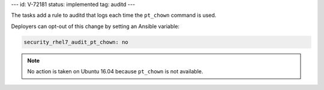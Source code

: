---
id: V-72181
status: implemented
tag: auditd
---

The tasks add a rule to auditd that logs each time the ``pt_chown`` command
is used.

Deployers can opt-out of this change by setting an Ansible variable:

.. code-block:: yaml

    security_rhel7_audit_pt_chown: no

.. note::

    No action is taken on Ubuntu 16.04 because ``pt_chown`` is not available.
